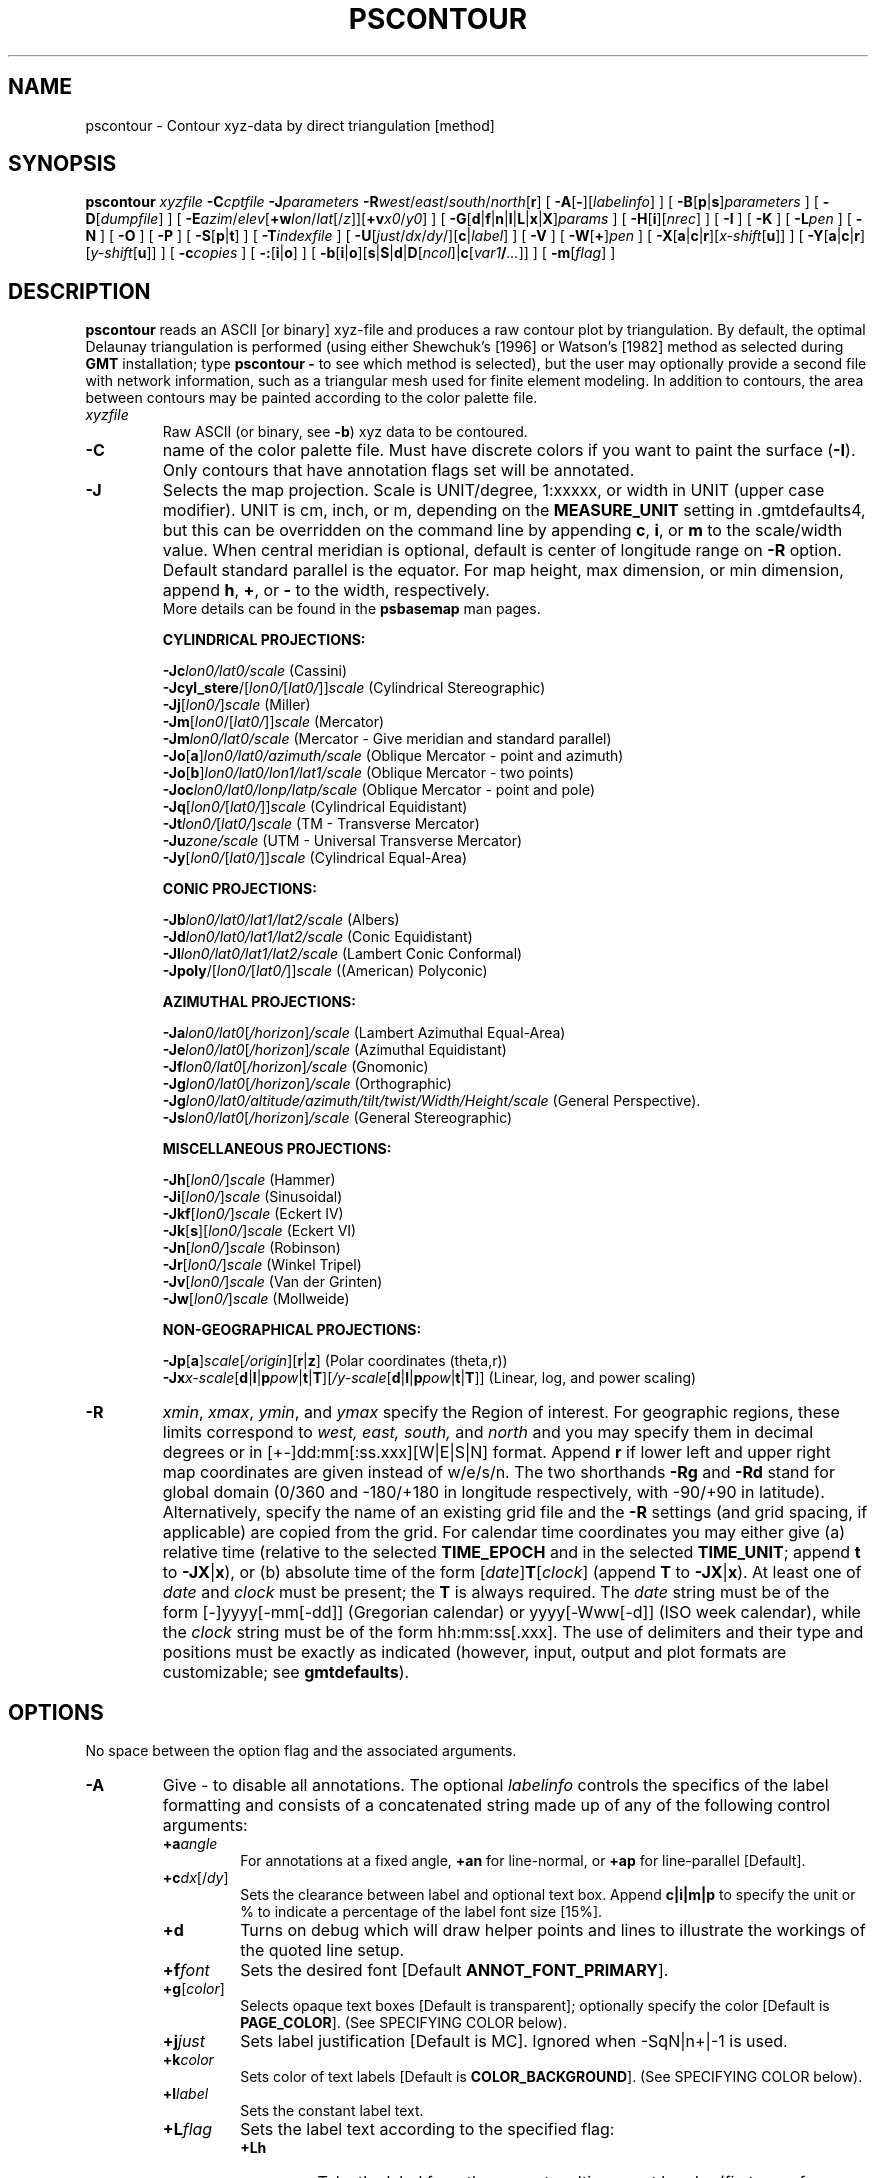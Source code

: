 .TH PSCONTOUR 1 "Feb 27 2014" "GMT 4.5.13 (SVN)" "Generic Mapping Tools"
.SH NAME
pscontour \- Contour xyz-data by direct triangulation [method]
.SH SYNOPSIS
\fBpscontour\fP \fIxyzfile\fP \fB\-C\fP\fIcptfile\fP \fB\-J\fP\fIparameters\fP \fB\-R\fP\fIwest\fP/\fIeast\fP/\fIsouth\fP/\fInorth\fP[\fBr\fP] 
[ \fB\-A\fP[\fB-\fP][\fIlabelinfo\fP] ] [ \fB\-B\fP[\fBp\fP|\fBs\fP]\fIparameters\fP ] [ \fB\-D\fP[\fIdumpfile\fP] ] [ \fB\-E\fP\fIazim\fP/\fIelev\fP[\fB+w\fP\fIlon\fP/\fIlat\fP[/\fIz\fP]][\fB+v\fP\fIx0\fP/\fIy0\fP] ] 
[ \fB\-G\fP[\fBd\fP|\fBf\fP|\fBn\fP|\fBl\fP|\fBL\fP|\fBx\fP|\fBX\fP]\fIparams\fP ] [ \fB\-H\fP[\fBi\fP][\fInrec\fP] ] [ \fB\-I\fP ] [ \fB\-K\fP ] 
[ \fB\-L\fP\fIpen\fP ] [ \fB\-N\fP ] [ \fB\-O\fP ] [ \fB\-P\fP ] [ \fB\-S\fP[\fBp\fP|\fBt\fP] ] [ \fB\-T\fP\fIindexfile\fP ] [ \fB\-U\fP[\fIjust\fP/\fIdx\fP/\fIdy\fP/][\fBc\fP|\fIlabel\fP] ] 
[ \fB\-V\fP ] [ \fB\-W\fP[\fB+\fP]\fIpen\fP ] [ \fB\-X\fP[\fBa\fP|\fBc\fP|\fBr\fP][\fIx-shift\fP[\fBu\fP]] ] 
[ \fB\-Y\fP[\fBa\fP|\fBc\fP|\fBr\fP][\fIy-shift\fP[\fBu\fP]] ] [ \fB\-c\fP\fIcopies\fP ] [ \fB\-:\fP[\fBi\fP|\fBo\fP] ] [ \fB\-b\fP[\fBi\fP|\fBo\fP][\fBs\fP|\fBS\fP|\fBd\fP|\fBD\fP[\fIncol\fP]|\fBc\fP[\fIvar1\fP\fB/\fP\fI...\fP]] ] [ \fB\-m\fP[\fIflag\fP] ]
.SH DESCRIPTION
\fBpscontour\fP reads an ASCII [or binary] xyz-file and produces a raw contour plot by triangulation.  By default, the
optimal Delaunay triangulation is performed (using either Shewchuk's [1996]\"'
or Watson's [1982] method as selected during \fBGMT\fP installation; type
\fBpscontour \-\fP to see which method is selected), but the user\"'
may optionally provide a second file with
network information, such as a triangular mesh used for finite element modeling.  In addition to contours, the area between contours may be painted according to
the color palette file.
.TP
\fIxyzfile\fP
Raw ASCII (or binary, see \fB\-b\fP) xyz data to be contoured.
.TP
\fB\-C\fP
name of the color palette file.  Must have discrete colors if you want to paint the
surface (\fB\-I\fP).  Only contours that have annotation flags set will be annotated.
.TP
\fB\-J\fP
Selects the map projection. Scale is UNIT/degree, 1:xxxxx, or width in UNIT (upper case modifier).
UNIT is cm, inch, or m, depending on the \fBMEASURE_UNIT\fP setting in \.gmtdefaults4, but this can be
overridden on the command line by appending \fBc\fP, \fBi\fP, or \fBm\fP to the scale/width value.
When central meridian is optional, default is center of longitude range on \fB\-R\fP option.
Default standard parallel is the equator.
For map height, max dimension, or min dimension, append \fBh\fP, \fB+\fP, or \fB-\fP to the width,
respectively.
.br
More details can be found in the \fBpsbasemap\fP man pages.
.br
.sp
\fBCYLINDRICAL PROJECTIONS:\fP
.br
.sp
\fB\-Jc\fP\fIlon0/lat0/scale\fP (Cassini)
.br
\fB\-Jcyl_stere\fP/[\fIlon0/\fP[\fIlat0/\fP]]\fIscale\fP (Cylindrical Stereographic)
.br
\fB\-Jj\fP[\fIlon0/\fP]\fIscale\fP (Miller)
.br
\fB\-Jm\fP[\fIlon0\fP/[\fIlat0/\fP]]\fIscale\fP (Mercator)
.br
\fB\-Jm\fP\fIlon0/lat0/scale\fP (Mercator - Give meridian and standard parallel)
.br
\fB\-Jo\fP[\fBa\fP]\fIlon0/lat0/azimuth/scale\fP (Oblique Mercator - point and azimuth)
.br
\fB\-Jo\fP[\fBb\fP]\fIlon0/lat0/lon1/lat1/scale\fP (Oblique Mercator - two points)
.br
\fB\-Joc\fP\fIlon0/lat0/lonp/latp/scale\fP (Oblique Mercator - point and pole)
.br
\fB\-Jq\fP[\fIlon0/\fP[\fIlat0/\fP]]\fIscale\fP (Cylindrical Equidistant)
.br
\fB\-Jt\fP\fIlon0/\fP[\fIlat0/\fP]\fIscale\fP (TM - Transverse Mercator)
.br
\fB\-Ju\fP\fIzone/scale\fP (UTM - Universal Transverse Mercator)
.br
\fB\-Jy\fP[\fIlon0/\fP[\fIlat0/\fP]]\fIscale\fP (Cylindrical Equal-Area) 
.br
.sp
\fBCONIC PROJECTIONS:\fP
.br
.sp
\fB\-Jb\fP\fIlon0/lat0/lat1/lat2/scale\fP (Albers)
.br
\fB\-Jd\fP\fIlon0/lat0/lat1/lat2/scale\fP (Conic Equidistant)
.br
\fB\-Jl\fP\fIlon0/lat0/lat1/lat2/scale\fP (Lambert Conic Conformal)
.br
\fB\-Jpoly\fP/[\fIlon0/\fP[\fIlat0/\fP]]\fIscale\fP ((American) Polyconic)
.br
.sp
\fBAZIMUTHAL PROJECTIONS:\fP
.br
.sp
\fB\-Ja\fP\fIlon0/lat0\fP[\fI/horizon\fP]\fI/scale\fP (Lambert Azimuthal Equal-Area)
.br
\fB\-Je\fP\fIlon0/lat0\fP[\fI/horizon\fP]\fI/scale\fP (Azimuthal Equidistant)
.br
\fB\-Jf\fP\fIlon0/lat0\fP[\fI/horizon\fP]\fI/scale\fP (Gnomonic)
.br
\fB\-Jg\fP\fIlon0/lat0\fP[\fI/horizon\fP]\fI/scale\fP (Orthographic)
.br
\fB\-Jg\fP\fIlon0/lat0/altitude/azimuth/tilt/twist/Width/Height/scale\fP (General Perspective).
.br
\fB\-Js\fP\fIlon0/lat0\fP[\fI/horizon\fP]\fI/scale\fP (General Stereographic)
.br
.sp
\fBMISCELLANEOUS PROJECTIONS:\fP
.br
.sp
\fB\-Jh\fP[\fIlon0/\fP]\fIscale\fP (Hammer)
.br
\fB\-Ji\fP[\fIlon0/\fP]\fIscale\fP (Sinusoidal)
.br
\fB\-Jkf\fP[\fIlon0/\fP]\fIscale\fP (Eckert IV)
.br
\fB\-Jk\fP[\fBs\fP][\fIlon0/\fP]\fIscale\fP (Eckert VI)
.br
\fB\-Jn\fP[\fIlon0/\fP]\fIscale\fP (Robinson)
.br
\fB\-Jr\fP[\fIlon0/\fP]\fIscale\fP (Winkel Tripel)
.br
\fB\-Jv\fP[\fIlon0/\fP]\fIscale\fP (Van der Grinten)
.br
\fB\-Jw\fP[\fIlon0/\fP]\fIscale\fP (Mollweide)
.br
.sp
\fBNON-GEOGRAPHICAL PROJECTIONS:\fP
.br
.sp
\fB\-Jp\fP[\fBa\fP]\fIscale\fP[\fI/origin\fP][\fBr\fP|\fBz\fP] (Polar coordinates (theta,r))
.br
\fB\-Jx\fP\fIx-scale\fP[\fBd\fP|\fBl\fP|\fBp\fP\fIpow\fP|\fBt\fP|\fBT\fP][\fI/y-scale\fP[\fBd\fP|\fBl\fP|\fBp\fP\fIpow\fP|\fBt\fP|\fBT\fP]] (Linear, log, and power scaling)
.br
.TP
\fB\-R\fP
\fIxmin\fP, \fIxmax\fP, \fIymin\fP, and \fIymax\fP specify the Region of interest.  For geographic
regions, these limits correspond to \fIwest, east, south,\fP and \fInorth\fP and you may specify them
in decimal degrees or in [+-]dd:mm[:ss.xxx][W|E|S|N] format.  Append \fBr\fP if lower left and upper right
map coordinates are given instead of w/e/s/n.  The two shorthands \fB\-Rg\fP and \fB\-Rd\fP stand for global domain
(0/360 and -180/+180 in longitude respectively, with -90/+90 in latitude).  Alternatively, specify the name
of an existing grid file and the \fB\-R\fP settings (and grid spacing, if applicable) are copied from the grid.
For calendar time coordinates you may either give (a) relative
time (relative to the selected \fBTIME_EPOCH\fP and in the selected \fBTIME_UNIT\fP; append \fBt\fP to
\fB\-JX\fP|\fBx\fP), or (b) absolute time of the form [\fIdate\fP]\fBT\fP[\fIclock\fP]
(append \fBT\fP to \fB\-JX\fP|\fBx\fP).  At least one of \fIdate\fP and \fIclock\fP
must be present; the \fBT\fP is always required.  The \fIdate\fP string must be of the form [-]yyyy[-mm[-dd]]
(Gregorian calendar) or yyyy[-Www[-d]] (ISO week calendar), while the \fIclock\fP string must be of
the form hh:mm:ss[.xxx].  The use of delimiters and their type and positions must be exactly as indicated
(however, input, output and plot formats are customizable; see \fBgmtdefaults\fP). 
.SH OPTIONS
No space between the option flag and the associated arguments.
.TP
\fB\-A\fP
Give - to disable all annotations.
The optional \fIlabelinfo\fP controls the specifics of the label formatting and consists of a concatenated string
made up of any of the following control arguments:
.br
.RS
.TP
\fB+a\fP\fIangle\fP
For annotations at a fixed angle, \fB+an\fP for line-normal, or \fB+ap\fP for line-parallel [Default].
.TP
\fB+c\fP\fIdx\fP[/\fIdy\fP]
Sets the clearance between label and optional text box.  Append \fBc|i|m|p\fP to specify
the unit or % to indicate a percentage of the label font size [15%].
.TP
\fB+d\fP
Turns on debug which will draw helper points and lines to illustrate the workings of the quoted line setup.
.TP
\fB+f\fP\fIfont\fP
Sets the desired font [Default \fBANNOT_FONT_PRIMARY\fP].
.TP
\fB+g\fP[\fIcolor\fP]
Selects opaque text boxes [Default is transparent]; optionally specify the color [Default is \fBPAGE_COLOR\fP].
(See SPECIFYING COLOR below).
.TP
\fB+j\fP\fIjust\fP
Sets label justification [Default is MC].  Ignored when -SqN|n+|-1 is used.
.TP
\fB+k\fP\fIcolor\fP
Sets color of text labels [Default is \fBCOLOR_BACKGROUND\fP].
(See SPECIFYING COLOR below).
.TP
\fB+l\fP\fIlabel\fP
Sets the constant label text.
.TP
\fB+L\fP\fIflag\fP
Sets the label text according to the specified flag:
.RS
.TP
\fB+Lh\fP
Take the label from the current multisegment header (first scan for an embedded
\fB\-L\fP\fIlabel\fP option, if not use the first word following the segment flag).
For multiple-word labels, enclose entire label in double quotes.
.TP
\fB+Ld\fP
Take the Cartesian plot distances along the line as the label; append \fBc|i|m|p\fP
as the unit [Default is \fBMEASURE_UNIT\fP].
.TP
\fB+LD\fP
Calculate actual map distances; append \fBd|e|k|m|n\fP as the unit [Default is \fBd\fP(egrees),
unless label placement was based on map distances along the lines in which case we use the same unit specified for that algorithm].
Requires a map projection to be used.
.TP
\fB+Lf\fP
Use text after the 2nd column in the fixed label location file as the label.  Requires the fixed label
location setting.
.TP
\fB+Lx\fP
As \fB+Lh\fP but use the headers in the \fIxfile.d\fP instead.  Requires the crossing file option.
.RE
.TP
\fB+n\fP\fIdx\fP[/\fIdy\fP]
Nudges the placement of labels by the specified amount (append \fBc|i|m|p\fP to specify the units).
Increments are considered in the coordinate system defined by the orientation of the line; use
\fB+N\fP to force increments in the plot x/y coordinates system [no nudging].
.TP
\fB+o\fP
Selects rounded rectangular text box [Default is rectangular].  Not applicable for curved text (\fB+v\fP) and
only makes sense for opaque text boxes.
.TP
\fB+p\fP[\fIpen\fP]
Draws the outline of text boxsets [Default is no outline]; optionally specify pen for outline [Default is width = 0.25p, color = black, texture = solid].
(See SPECIFYING PENS below).
.TP
\fB+r\fP\fImin_rad\fP
Will not place labels where the line's radius of curvature is less than \fImin_rad\fP [Default is 0].\"'
.TP
\fB+s\fP\fIsize\fP
Sets the desired font size in points [Default is 9].
.TP
\fB+u\fP\fIunit\fP
Appends \fIunit\fP to all line labels. If \fIunit\fP starts with a leading hyphen (-) then there will be no space
between label value and the unit.
[Default is no unit].
.TP
\fB+v\fP
Specifies curved labels following the path [Default is straight labels].
.TP
\fB+w\fP
Specifies how many (\fIx, y\fP) points will be used to estimate label angles [Default is 10].
.TP
\fB+=\fP\fIprefix\fP
Prepends \fIprefix\fP to all line labels.
If \fIprefix\fP starts with a leading hyphen (-) then there will be no space
between label value and the prefix. [Default is no prefix].
.RE
.TP
\fB\-B\fP
Sets map boundary annotation and tickmark intervals; see the
\fBpsbasemap\fP man page for all the details.
.TP
\fB\-D\fP
Dump the (x,y,z) coordinates of each contour to separate files, one for each contour segment. The
files will be named \fIdumpfile_cont_segment[_i]\fP.xyz, where \fIcont\fP is the contour value and
\fIsegment\fP is a running segment number for each contour interval (for closed contours we append _i.)
However, when \fB\-m\fP is used in conjunction with \fB\-D\fP a single multisegment file is created instead.
.TP
\fB\-E\fP
Sets the viewpoint's azimuth and elevation (for perspective view) [180/90].\"'
For frames used for animation, you may want to append \fB+\fP to fix the center
of your data domain (or specify a particular world coordinate point with \fB+w\fP\fIlon0\fP/\fIlat\fP[/\fIz\fP])
which will project to the center of your page size (or specify the coordinates
of the projected view point with \fB+v\fP\fIx0\fP/\fIy0).
.TP
\fB\-G\fP
Controls the placement of labels along the contours.
Choose among five controlling algorithms:
.RS
.TP
\fB\-G\fP\fBd\fP\fIdist\fP[\fBc\fP|\fBi\fP|\fBm\fP|\fBp\fP] or \fB\-G\fP\fBD\fP\fIdist\fP[\fBd\fP|\fBe\fP|\fBk\fP|\fBm\fP|\fBn\fP]
For lower case \fBd\fP, give distances between labels on the plot in your preferred measurement unit
\fBc\fP (cm), \fBi\fP (inch), \fBm\fP (meter), or \fBp\fP (points), while for upper case \fBD\fP, specify
distances in map units and append the unit; choose among \fBe\fP (m), \fBk\fP (km), \fBm\fP (mile), \fBn\fP
(nautical mile), or \fBd\fP (spherical degree).  [Default is 10\fBc\fP or 4\fBi\fP].  
.TP
\fB\-G\fP\fBf\fP\fIffile.d\fP
Reads the ascii file \fIffile.d\fP and places labels at locations in the file
that matches locations along the contours.
Inexact matches and points outside the region are skipped.
.TP
\fB\-G\fP\fBl|L\fP\fIline1\fP[,\fIline2\fP,...]
Give \fIstart\fP and \fIstop\fP coordinates for one or
more comma-separated straight line segments.  Labels will be placed where these lines intersect the
contours.  The format of each \fIline\fP specification is \fIstart/stop\fP, where \fIstart\fP and \fIstop\fP
are either a specified point \fIlon/lat\fP or a 2-character \fBXY\fP key that uses the justification
format employed in \fBpstext\fP to indicate a point on the map, given as [LCR][BMT].
\fB\-G\fP\fBL\fP will interpret the point pairs as defining great circles [Default is straight line].
.TP
\fB\-G\fP\fBn\fP\fIn_label\fP
Specifies the number of equidistant labels for contours line [1].
Upper case \fB\-G\fP\fBN\fP starts labeling exactly at the start of the line [Default centers them along the line].
\fB\-G\fP\fBN\fP-1 places one justified label at start, while \fB\-G\fP\fBN\fP+1 places one justified
label at the end of contours.
Optionally, append /\fImin_dist\fP[c|i|m|p] to enforce that a minimum distance separation
between successive labels is enforced.
.TP
\fB\-G\fP\fBx|X\fP\fIxfile.d\fP
Reads the multi-segment file \fIxfile.d\fP and places labels at the intersections
between the contours and the lines in\fIxfile.d\fP.  \fB\-G\fP\fBX\fP will resample the lines first along
great-circle arcs.
.P
In addition, you may optionally append \fB+r\fP\fIradius\fP[\fBc\fP|\fBi\fP|\fBm\fP|\fBp\fP] to set a minimum label separation in the
x-y plane [no limitation].
.RE
.TP
\fB\-H\fP
Input file(s) has header record(s).  If used, the default number of header records is \fBN_HEADER_RECS\fP.
Use \fB\-Hi\fP if only input data should have header records [Default will write out header records if the
input data have them]. Blank lines and lines starting with # are always skipped.
.TP
\fB\-I\fP
Color the triangles using the color palette table.
.TP
\fB\-Jz\fP
Sets the vertical scaling (for 3-D maps).  Same syntax as \fB\-Jx\fP.
.TP
\fB\-K\fP
More \fIPostScript\fP code will be appended later [Default terminates the plot system].
.TP
\fB\-L\fP
Draw the underlying triangular mesh using the specified pen attributes [Default is no mesh].
(See SPECIFYING PENS below).
.TP
\fB\-N\fP
Do NOT clip contours or image at the boundaries [Default will clip to fit inside region \fB\-R\fP].
.TP
\fB\-O\fP
Selects Overlay plot mode [Default initializes a new plot system].
.TP
\fB\-P\fP
Selects Portrait plotting mode [Default is Landscape, see \fBgmtdefaults\fP to change this].
.TP
\fB\-S\fP
Or \fB\-Sp\fP: Skip all input \fIxyz\fP points that fall outside the region [Default uses all the data in the triangulation].
Alternatively, use \fB\-St\fP to skip triangles whose three vertices are all outside the region.
.TP
\fB\-T\fP
Give name of file with network information.  Each record must contain triplets of
node numbers for a triangle [Default computes these using Delaunay triangulation (see \fBtriangulate\fP)].
.TP
\fB\-U\fP
Draw Unix System time stamp on plot.
By adding \fIjust/dx/dy/\fP, the user may specify the justification of the stamp and
where the stamp should fall on the page relative to lower left corner of the plot.
For example, BL/0/0 will align the lower left corner of the time stamp with the lower left corner of the plot.
Optionally, append a \fIlabel\fP, or \fBc\fP (which will plot the command string.).
The \fBGMT\fP parameters \fBUNIX_TIME\fP, \fBUNIX_TIME_POS\fP, and \fBUNIX_TIME_FORMAT\fP can affect the appearance;
see the \fBgmtdefaults\fP man page for details.
The time string will be in the locale set by the environment variable \fBTZ\fP (generally local time).
.TP
\fB\-V\fP
Selects verbose mode, which will send progress reports to stderr [Default runs "silently"].
.TP
\fB\-W\fP
Select contouring and set contour pen attributes.  If the \fB+\fP flag is set then
the contour lines are colored according to the cpt file (see \fB\-C\fP).
(See SPECIFYING PENS below).
.TP
\fB\-X\fP \fB\-Y\fP
Shift plot origin relative to the current origin by (\fIx-shift,y-shift\fP) and
optionally append the length unit (\fBc\fP, \fBi\fP, \fBm\fP, \fBp\fP).
You can prepend \fBa\fP to shift the origin back to the original position after plotting,
or prepend  \fBr\fP [Default] to reset the current origin to the new location.
If \fB\-O\fP is used then the default (\fIx-shift,y-shift\fP) is (0,0), otherwise it is
(r1i, r1i) or (r2.5c, r2.5c).
Alternatively, give \fBc\fP to align the center coordinate (x or y) of the plot with the center of the page
based on current page size.
.TP
\fB\-:\fP
Toggles between (longitude,latitude) and (latitude,longitude) input and/or output.  [Default is (longitude,latitude)].
Append \fBi\fP to select input only or \fBo\fP to select output only.  [Default affects both].
.TP
\fB\-bi\fP
Selects binary input.
Append \fBs\fP for single precision [Default is \fBd\fP (double)].
Uppercase \fBS\fP or \fBD\fP will force byte-swapping.
Optionally, append \fIncol\fP, the number of columns in your binary input file
if it exceeds the columns needed by the program.
Or append \fBc\fP if the input file is netCDF. Optionally, append \fIvar1\fP\fB/\fP\fIvar2\fP\fB/\fP\fI...\fP to
specify the variables to be read.
[Default is 3 input columns].
Use 4-byte integer triplets for node ids (\fB\-T\fP).
.TP
\fB\-bo\fP
Selects binary output.
Append \fBs\fP for single precision [Default is \fBd\fP (double)].
Uppercase \fBS\fP or \fBD\fP will force byte-swapping.
Optionally, append \fIncol\fP, the number of desired columns in your binary output file.
[Default is 3 output columns].
.TP
\fB\-c\fP
Specifies the number of plot copies. [Default is 1].
.TP
\fB\-m\fP
When used in conjunction with \fB\-D\fP a single multisegment file is created, and
each contour section is preceded by a header record whose first column is \fIflag\fP
followed by the contour level.
.SS SPECIFYING PENS
.TP
\fIpen\fP
The attributes of lines and symbol outlines as defined by \fIpen\fP is a comma delimetered list of
\fIwidth\fP, \fIcolor\fP and \fItexture\fP, each of which is optional.
\fIwidth\fP can be indicated as a measure (points, centimeters, inches) or as \fBfaint\fP, \fBthin\fP[\fBner\fP|\fBnest\fP],
\fBthick\fP[\fBer\fP|\fBest\fP], \fBfat\fP[\fBter\fP|\fBtest\fP], or \fBobese\fP.
\fIcolor\fP specifies a gray shade or color (see SPECIFYING COLOR below).
\fItexture\fP is a combination of dashes `-' and dots `.'.
.SS SPECIFYING COLOR
.TP
\fIcolor\fP
The \fIcolor\fP of lines, areas and patterns can be specified by a valid color name;
by a gray shade (in the range 0\-255); by a decimal color code (r/g/b, each in range 0\-255; h-s-v, ranges
0\-360, 0\-1, 0\-1; or c/m/y/k, each in range 0\-1); or by a hexadecimal color code (#rrggbb, as used in HTML).
See the \fBgmtcolors\fP manpage for more information and a full list of color names.
.SH EXAMPLES
To make a raw contour plot from the file topo.xyz and drawing the contours (pen = 0.5p)
given in the color palette file topo.cpt on a Lambert map
at 0.5 inch/degree along the standard parallels 18 and 24, use 
.br
.sp
\fBpscontour\fP topo.xyz \fB\-R\fP 320/330/20/30 \fB\-Jl\fP 18/24/0.5\fBi\fP \fB\-C\fP topo.cpt \fB\-W\fP 0.5\fBp\fP > topo.ps
.br
.sp
To create a color \fIPostScript\fP plot of the numerical temperature solution obtained on a triangular mesh
whose node coordinates and temperatures are stored in temp.xyz and mesh arrangement is given by the file mesh.ijk, using
the colors in temp.cpt, run
.br
.sp
\fBpscontour\fP temp.xyz \fB\-R\fP 0/150/0/100 \fB\-Jx\fP 0.1 \fB\-C\fP temp.cpt \fB\-G\fP \fB\-W\fP 0.25\fBp\fP > temp.ps
.SH BUGS
Sometimes there will appear to be thin lines of the wrong color in the image.
This is a round-off problem which may be remedied by using a higher value of
\fBDOTS_PR_INCH\fP in the \.gmtdefaults4 file.
.SH "SEE ALSO"
.IR GMT (1),
.IR gmtcolors (5),
.IR grdcontour (1),
.IR grdimage (1),
.IR nearneighbor (1),
.IR psbasemap (1),
.IR psscale (1),
.IR surface (1),
.IR triangulate (1)
.SH REFERENCES
Watson, D. F., 1982, Acord: Automatic contouring of raw data, \fIComp. & Geosci., 8\fP, 97\-101.
.br
Shewchuk, J. R., 1996, Triangle: Engineering a 2D Quality Mesh Generator
and Delaunay Triangulator, First Workshop on Applied Computational Geometry
(Philadelphia, PA), 124-133, ACM, May 1996.
.br
www.cs.cmu.edu/~quake/triangle.html
